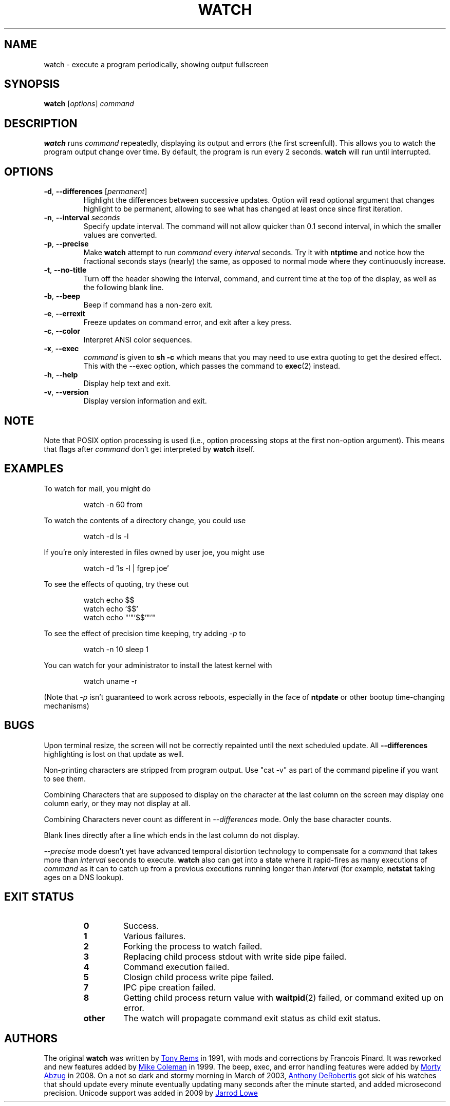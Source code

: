 .TH WATCH "1" "June 2011" "procps-ng" "User Commands"
.SH NAME
watch \- execute a program periodically, showing output fullscreen
.SH SYNOPSIS
.B watch
[\fIoptions\fR] \fIcommand\fR
.SH DESCRIPTION
.B watch
runs
.I command
repeatedly, displaying its output and errors (the first screenfull).  This
allows you to watch the program output change over time.  By default, the
program is run every 2 seconds.
.B watch
will run until interrupted.
.SH OPTIONS
.TP
\fB\-d\fR, \fB\-\-differences\fR [\fIpermanent\fR]
Highlight the differences between successive updates.  Option will read
optional argument that changes highlight to be permanent, allowing to see what
has changed at least once since first iteration.
.TP
\fB\-n\fR, \fB\-\-interval\fR \fIseconds\fR
Specify update interval.  The command will not allow quicker than 0.1 second
interval, in which the smaller values are converted.
.TP
\fB\-p\fR, \fB\-\-precise\fR
Make
.BR watch
attempt to run
.I command
every
.I interval
seconds. Try it with
.B ntptime
and notice how the fractional seconds stays (nearly) the same, as opposed to
normal mode where they continuously increase.
.TP
\fB\-t\fR, \fB\-\-no\-title\fR
Turn off the header showing the interval, command, and current time at the
top of the display, as well as the following blank line.
.TP
\fB\-b\fR, \fB\-\-beep\fR
Beep if command has a non-zero exit.
.TP
\fB\-e\fR, \fB\-\-errexit\fR
Freeze updates on command error, and exit after a key press.
.TP
\fB\-c\fR, \fB\-\-color\fR
Interpret ANSI color sequences.
.TP
\fB\-x\fR, \fB\-\-exec\fR
.I command
is given to
.B sh \-c
which means that you may need to use extra quoting to get the desired effect.
This with the \-\-exec option, which passes the command to
.BR exec (2)
instead.
.TP
\fB\-h\fR, \fB\-\-help\fR
Display help text and exit.
.TP
\fB\-v\fR, \fB\-\-version\fR
Display version information and exit.
.SH NOTE
Note that POSIX option processing is used (i.e., option processing stops at
the first non\-option argument).  This means that flags after
.I command
don't get interpreted by
.BR watch
itself.
.SH EXAMPLES
.PP
To watch for mail, you might do
.IP
watch \-n 60 from
.PP
To watch the contents of a directory change, you could use
.IP
watch \-d ls \-l
.PP
If you're only interested in files owned by user joe, you might use
.IP
watch \-d 'ls \-l | fgrep joe'
.PP
To see the effects of quoting, try these out
.IP
watch echo $$
.br
watch echo '$$'
.br
watch echo "'"'$$'"'"
.PP
To see the effect of precision time keeping, try adding
.I \-p
to
.IP
watch \-n 10 sleep 1
.PP
You can watch for your administrator to install the latest kernel with
.IP
watch uname \-r
.PP
(Note that
.I \-p
isn't guaranteed to work across reboots, especially in the face of
.B ntpdate
or other bootup time-changing mechanisms)
.SH BUGS
Upon terminal resize, the screen will not be correctly repainted until the
next scheduled update.  All
.B \-\-differences
highlighting is lost on that update as well.
.PP
Non-printing characters are stripped from program output.  Use "cat -v" as
part of the command pipeline if you want to see them.
.PP
Combining Characters that are supposed to display on the character at the
last column on the screen may display one column early, or they may not
display at all.
.PP
Combining Characters never count as different in
.I \-\-differences
mode.  Only the base character counts.
.PP
Blank lines directly after a line which ends in the last column do not
display.
.PP
.I \-\-precise
mode doesn't yet have advanced temporal distortion technology to compensate
for a
.I command
that takes more than
.I interval
seconds to execute.
.B watch
also can get into a state where it rapid-fires as many executions of
.I command
as it can to catch up from a previous executions running longer than
.I interval
(for example,
.B netstat
taking ages on a DNS lookup).
.SH "EXIT STATUS"
.PP
.RS
.PD 0
.TP
.B 0
Success.
.TP
.B 1
Various failures.
.TP
.B 2
Forking the process to watch failed.
.TP
.B 3
Replacing child process stdout with write side pipe failed.
.TP
.B 4
Command execution failed.
.TP
.B 5
Closign child process write pipe failed.
.TP
.B 7
IPC pipe creation failed.
.TP
.B 8
Getting child process return value with
.BR waitpid (2)
failed, or command exited up on error.
.TP
.B other
The watch will propagate command exit status as child exit status.
.SH AUTHORS
The original
.B watch
was written by
.UR rembo\@\:unisoft.\:com
Tony Rems
.UE
in 1991, with mods and
corrections by Francois Pinard.  It was reworked and new features added by
.UR mkc\@\:acm.\:org
Mike Coleman
.UE
in 1999. The beep, exec, and error handling features were added by
.UR morty\@\:frakir.\:org
Morty Abzug
.UE
in 2008.  On a not so dark and stormy morning in March of 2003,
.UR asd\@\:suespammers.\:org
Anthony DeRobertis
.UE
got sick of his watches that should update every minute eventually updating
many seconds after the minute started, and added microsecond precision.
Unicode support was added in 2009 by
.UR procps\@\:rrod.\:net
Jarrod Lowe
.UE
